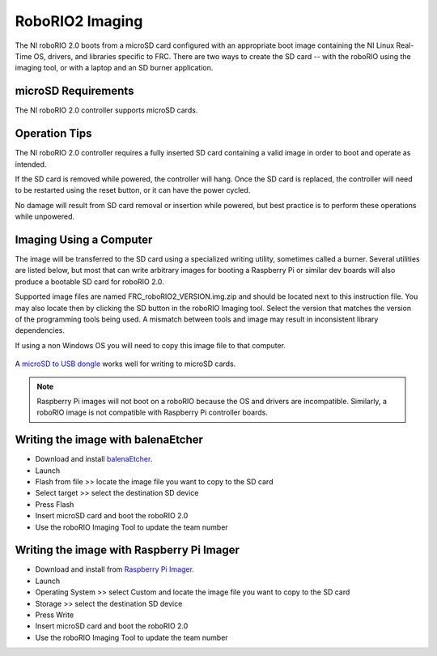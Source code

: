 RoboRIO2 Imaging
================

The NI roboRIO 2.0 boots from a microSD card configured with an appropriate boot image containing the NI Linux Real-Time OS, drivers, and libraries specific to FRC. There are two ways to create the SD card -- with the roboRIO using the imaging tool, or with a laptop and an SD burner application.

microSD Requirements
--------------------

The NI roboRIO 2.0 controller supports microSD cards.

Operation Tips
--------------

The NI roboRIO 2.0 controller requires a fully inserted SD card containing a valid image in order to boot and operate as intended.

If the SD card is removed while powered, the controller will hang. Once the SD card is replaced, the controller will need to be restarted using the reset button, or it can have the power cycled.

No damage will result from SD card removal or insertion while powered, but best practice is to perform these operations while unpowered.

Imaging Using a Computer
------------------------

The image will be transferred to the SD card using a specialized writing utility, sometimes called a burner. Several utilities are listed below, but most that can write arbitrary images for booting a Raspberry Pi or similar dev boards will also produce a bootable SD card for roboRIO 2.0.

Supported image files are named FRC_roboRIO2_VERSION.img.zip and should be located next to this instruction file. You may also locate then by clicking the SD button in the roboRIO Imaging tool. Select the version that matches the version of the programming tools being used. A mismatch between tools and image may result in inconsistent library dependencies.

If using a non Windows OS you will need to copy this image file to that computer.

.. figure:: images/sd_button.png
   :alt: Click the SD folder icon will bring up the location of the images in windows explorer.

A `microSD to USB dongle <https://www.amazon.com/gp/product/B0779V61XB>`__ works well for writing to microSD cards.

.. note:: Raspberry Pi images will not boot on a roboRIO because the OS and drivers are incompatible. Similarly, a roboRIO image is not compatible with Raspberry Pi controller boards.

Writing the image with balenaEtcher
-----------------------------------

- Download and install `balenaEtcher <https://www.balena.io/etcher/>`__.
- Launch
- Flash from file >> locate the image file you want to copy to the SD card
- Select target >> select the destination SD device
- Press Flash
- Insert microSD card and boot the roboRIO 2.0
- Use the roboRIO Imaging Tool to update the team number

Writing the image with Raspberry Pi Imager
------------------------------------------

- Download and install from `Raspberry Pi Imager <https://www.raspberrypi.com/software/>`__.
- Launch
- Operating System >> select Custom and locate the image file you want to copy to the SD card
- Storage >> select the destination SD device
- Press Write
- Insert microSD card and boot the roboRIO 2.0
- Use the roboRIO Imaging Tool to update the team number
